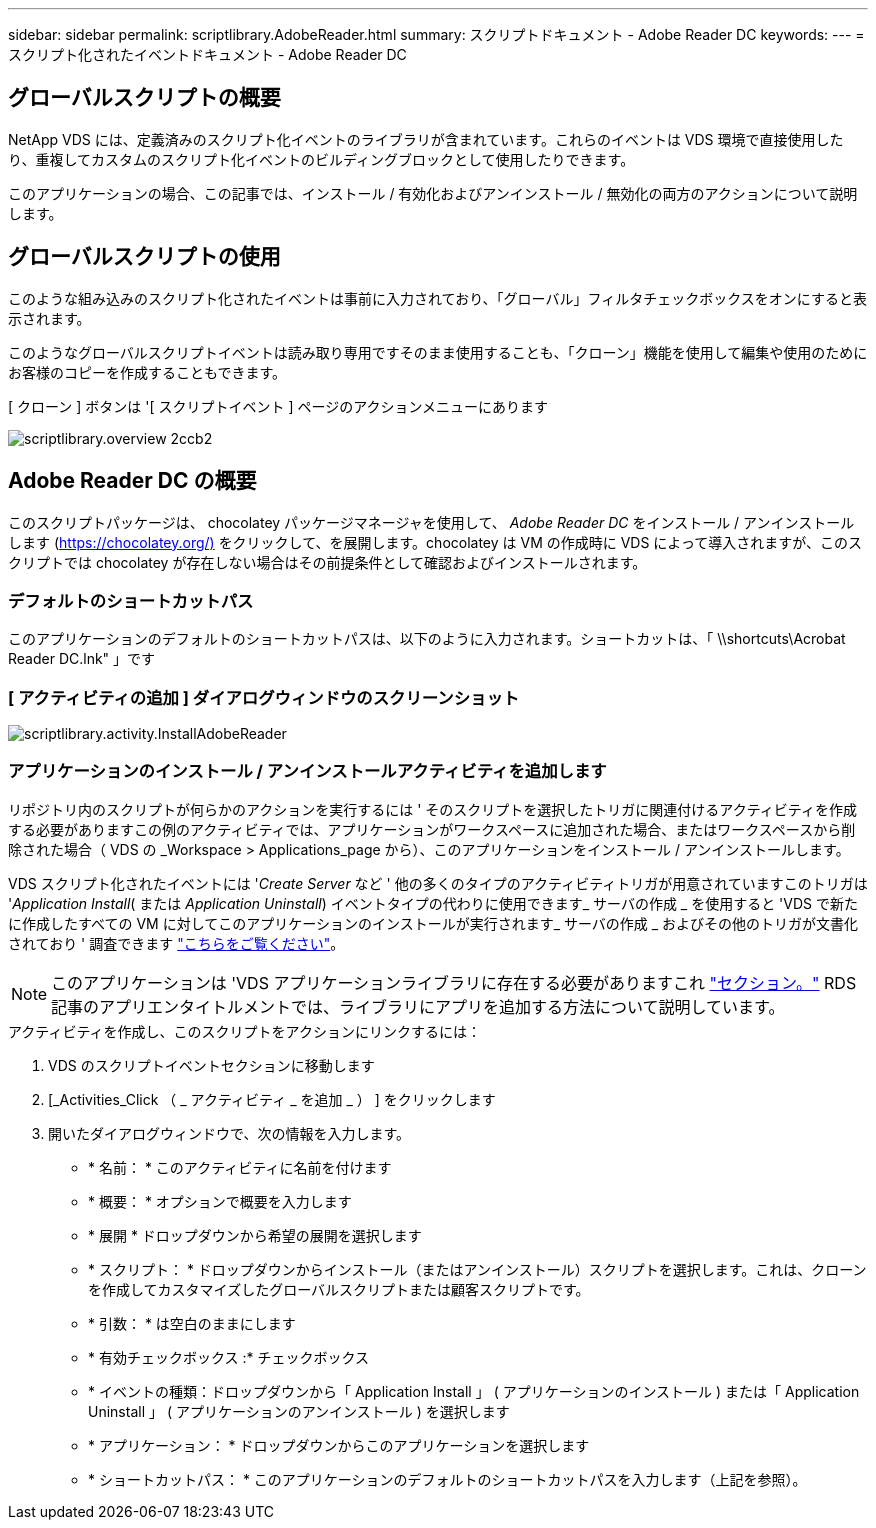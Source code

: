 ---
sidebar: sidebar 
permalink: scriptlibrary.AdobeReader.html 
summary: スクリプトドキュメント - Adobe Reader DC 
keywords:  
---
= スクリプト化されたイベントドキュメント - Adobe Reader DC




== グローバルスクリプトの概要

NetApp VDS には、定義済みのスクリプト化イベントのライブラリが含まれています。これらのイベントは VDS 環境で直接使用したり、重複してカスタムのスクリプト化イベントのビルディングブロックとして使用したりできます。

このアプリケーションの場合、この記事では、インストール / 有効化およびアンインストール / 無効化の両方のアクションについて説明します。



== グローバルスクリプトの使用

このような組み込みのスクリプト化されたイベントは事前に入力されており、「グローバル」フィルタチェックボックスをオンにすると表示されます。

このようなグローバルスクリプトイベントは読み取り専用ですそのまま使用することも、「クローン」機能を使用して編集や使用のためにお客様のコピーを作成することもできます。

[ クローン ] ボタンは '[ スクリプトイベント ] ページのアクションメニューにあります

image::scriptlibrary.overview-2ccb2.png[scriptlibrary.overview 2ccb2]



== Adobe Reader DC の概要

このスクリプトパッケージは、 chocolatey パッケージマネージャを使用して、 _Adobe Reader DC_ をインストール / アンインストールします (https://chocolatey.org/)[] をクリックして、を展開します。chocolatey は VM の作成時に VDS によって導入されますが、このスクリプトでは chocolatey が存在しない場合はその前提条件として確認およびインストールされます。



=== デフォルトのショートカットパス

このアプリケーションのデフォルトのショートカットパスは、以下のように入力されます。ショートカットは、「 \\shortcuts\Acrobat Reader DC.lnk" 」です



=== [ アクティビティの追加 ] ダイアログウィンドウのスクリーンショット

image::scriptlibrary.activity.InstallAdobeReader.png[scriptlibrary.activity.InstallAdobeReader]



=== アプリケーションのインストール / アンインストールアクティビティを追加します

リポジトリ内のスクリプトが何らかのアクションを実行するには ' そのスクリプトを選択したトリガに関連付けるアクティビティを作成する必要がありますこの例のアクティビティでは、アプリケーションがワークスペースに追加された場合、またはワークスペースから削除された場合（ VDS の _Workspace > Applications_page から）、このアプリケーションをインストール / アンインストールします。

VDS スクリプト化されたイベントには '_Create Server_ など ' 他の多くのタイプのアクティビティトリガが用意されていますこのトリガは '_Application Install_( または _Application Uninstall_) イベントタイプの代わりに使用できます_ サーバの作成 _ を使用すると 'VDS で新たに作成したすべての VM に対してこのアプリケーションのインストールが実行されます_ サーバの作成 _ およびその他のトリガが文書化されており ' 調査できます link:Management.Scripted_Events.scripted_events.html["こちらをご覧ください"]。


NOTE: このアプリケーションは 'VDS アプリケーションライブラリに存在する必要がありますこれ link:Management.Applications.application_entitlement_workflow.html#add-applications-to-the-app-catalog["セクション。"] RDS 記事のアプリエンタイトルメントでは、ライブラリにアプリを追加する方法について説明しています。

.アクティビティを作成し、このスクリプトをアクションにリンクするには：
. VDS のスクリプトイベントセクションに移動します
. [_Activities_Click （ _ アクティビティ _ を追加 _ ） ] をクリックします
. 開いたダイアログウィンドウで、次の情報を入力します。
+
** * 名前： * このアクティビティに名前を付けます
** * 概要： * オプションで概要を入力します
** * 展開 * ドロップダウンから希望の展開を選択します
** * スクリプト： * ドロップダウンからインストール（またはアンインストール）スクリプトを選択します。これは、クローンを作成してカスタマイズしたグローバルスクリプトまたは顧客スクリプトです。
** * 引数： * は空白のままにします
** * 有効チェックボックス :* チェックボックス
** * イベントの種類：ドロップダウンから「 Application Install 」 ( アプリケーションのインストール ) または「 Application Uninstall 」 ( アプリケーションのアンインストール ) を選択します
** * アプリケーション： * ドロップダウンからこのアプリケーションを選択します
** * ショートカットパス： * このアプリケーションのデフォルトのショートカットパスを入力します（上記を参照）。



